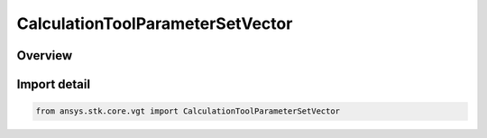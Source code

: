 CalculationToolParameterSetVector
=================================

.. py:class:: ansys.stk.core.vgt.CalculationToolParameterSetVector

   Bases: :py:class:`~ansys.stk.core.vgt.ICalculationToolParameterSetVector`, :py:class:`~ansys.stk.core.vgt.ICalculationToolParameterSet`, :py:class:`~ansys.stk.core.vgt.IAnalysisWorkbenchComponent`

   Vector parameter set contains various representations of a vector in a reference set of axes.

.. py:currentmodule:: CalculationToolParameterSetVector

Overview
--------


Import detail
-------------

.. code-block:: python

    from ansys.stk.core.vgt import CalculationToolParameterSetVector



